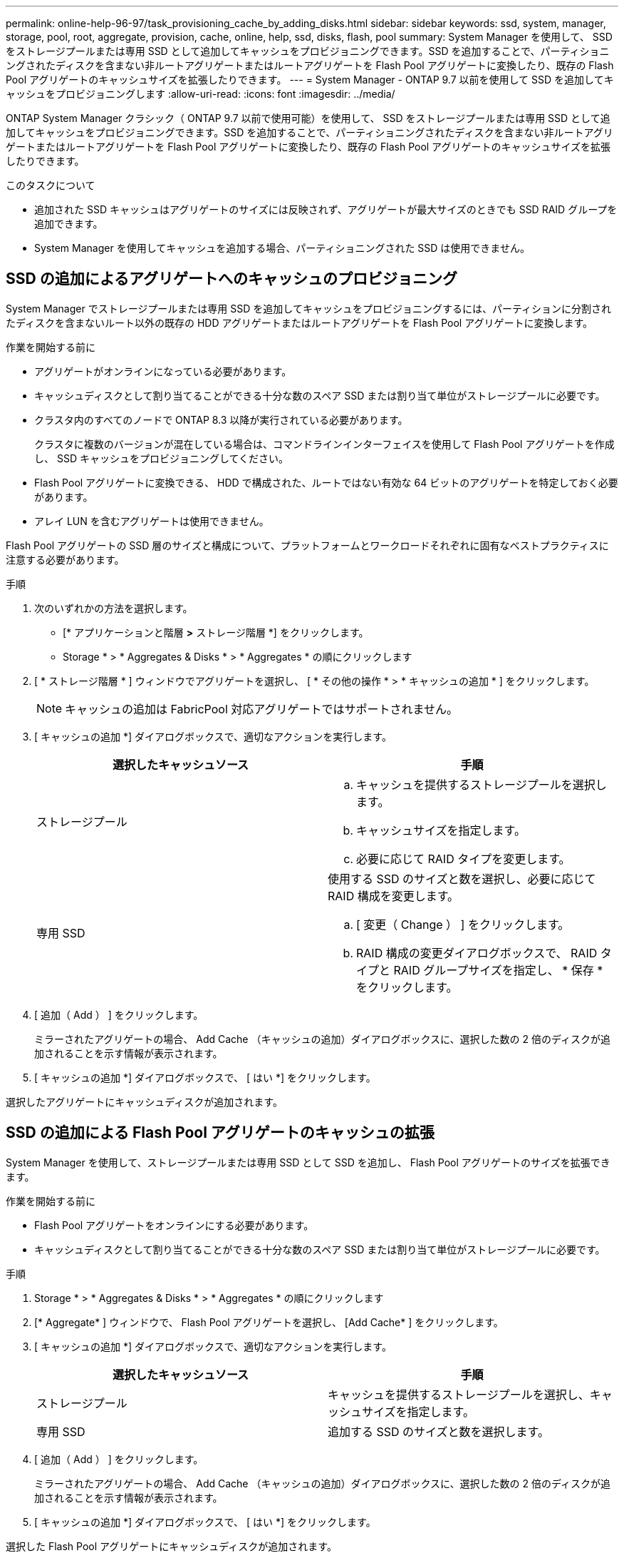 ---
permalink: online-help-96-97/task_provisioning_cache_by_adding_disks.html 
sidebar: sidebar 
keywords: ssd, system, manager, storage, pool, root, aggregate, provision, cache, online, help, ssd, disks, flash, pool 
summary: System Manager を使用して、 SSD をストレージプールまたは専用 SSD として追加してキャッシュをプロビジョニングできます。SSD を追加することで、パーティショニングされたディスクを含まない非ルートアグリゲートまたはルートアグリゲートを Flash Pool アグリゲートに変換したり、既存の Flash Pool アグリゲートのキャッシュサイズを拡張したりできます。 
---
= System Manager - ONTAP 9.7 以前を使用して SSD を追加してキャッシュをプロビジョニングします
:allow-uri-read: 
:icons: font
:imagesdir: ../media/


[role="lead"]
ONTAP System Manager クラシック（ ONTAP 9.7 以前で使用可能）を使用して、 SSD をストレージプールまたは専用 SSD として追加してキャッシュをプロビジョニングできます。SSD を追加することで、パーティショニングされたディスクを含まない非ルートアグリゲートまたはルートアグリゲートを Flash Pool アグリゲートに変換したり、既存の Flash Pool アグリゲートのキャッシュサイズを拡張したりできます。

.このタスクについて
* 追加された SSD キャッシュはアグリゲートのサイズには反映されず、アグリゲートが最大サイズのときでも SSD RAID グループを追加できます。
* System Manager を使用してキャッシュを追加する場合、パーティショニングされた SSD は使用できません。




== SSD の追加によるアグリゲートへのキャッシュのプロビジョニング

System Manager でストレージプールまたは専用 SSD を追加してキャッシュをプロビジョニングするには、パーティションに分割されたディスクを含まないルート以外の既存の HDD アグリゲートまたはルートアグリゲートを Flash Pool アグリゲートに変換します。

.作業を開始する前に
* アグリゲートがオンラインになっている必要があります。
* キャッシュディスクとして割り当てることができる十分な数のスペア SSD または割り当て単位がストレージプールに必要です。
* クラスタ内のすべてのノードで ONTAP 8.3 以降が実行されている必要があります。
+
クラスタに複数のバージョンが混在している場合は、コマンドラインインターフェイスを使用して Flash Pool アグリゲートを作成し、 SSD キャッシュをプロビジョニングしてください。

* Flash Pool アグリゲートに変換できる、 HDD で構成された、ルートではない有効な 64 ビットのアグリゲートを特定しておく必要があります。
* アレイ LUN を含むアグリゲートは使用できません。


Flash Pool アグリゲートの SSD 層のサイズと構成について、プラットフォームとワークロードそれぞれに固有なベストプラクティスに注意する必要があります。

.手順
. 次のいずれかの方法を選択します。
+
** [* アプリケーションと階層 *>* ストレージ階層 *] をクリックします。
** Storage * > * Aggregates & Disks * > * Aggregates * の順にクリックします


. [ * ストレージ階層 * ] ウィンドウでアグリゲートを選択し、 [ * その他の操作 * > * キャッシュの追加 * ] をクリックします。
+
[NOTE]
====
キャッシュの追加は FabricPool 対応アグリゲートではサポートされません。

====
. [ キャッシュの追加 *] ダイアログボックスで、適切なアクションを実行します。
+
|===
| 選択したキャッシュソース | 手順 


 a| 
ストレージプール
 a| 
.. キャッシュを提供するストレージプールを選択します。
.. キャッシュサイズを指定します。
.. 必要に応じて RAID タイプを変更します。




 a| 
専用 SSD
 a| 
使用する SSD のサイズと数を選択し、必要に応じて RAID 構成を変更します。

.. [ 変更（ Change ） ] をクリックします。
.. RAID 構成の変更ダイアログボックスで、 RAID タイプと RAID グループサイズを指定し、 * 保存 * をクリックします。


|===
. [ 追加（ Add ） ] をクリックします。
+
ミラーされたアグリゲートの場合、 Add Cache （キャッシュの追加）ダイアログボックスに、選択した数の 2 倍のディスクが追加されることを示す情報が表示されます。

. [ キャッシュの追加 *] ダイアログボックスで、 [ はい *] をクリックします。


選択したアグリゲートにキャッシュディスクが追加されます。



== SSD の追加による Flash Pool アグリゲートのキャッシュの拡張

System Manager を使用して、ストレージプールまたは専用 SSD として SSD を追加し、 Flash Pool アグリゲートのサイズを拡張できます。

.作業を開始する前に
* Flash Pool アグリゲートをオンラインにする必要があります。
* キャッシュディスクとして割り当てることができる十分な数のスペア SSD または割り当て単位がストレージプールに必要です。


.手順
. Storage * > * Aggregates & Disks * > * Aggregates * の順にクリックします
. [* Aggregate* ] ウィンドウで、 Flash Pool アグリゲートを選択し、 [Add Cache* ] をクリックします。
. [ キャッシュの追加 *] ダイアログボックスで、適切なアクションを実行します。
+
|===
| 選択したキャッシュソース | 手順 


 a| 
ストレージプール
 a| 
キャッシュを提供するストレージプールを選択し、キャッシュサイズを指定します。



 a| 
専用 SSD
 a| 
追加する SSD のサイズと数を選択します。

|===
. [ 追加（ Add ） ] をクリックします。
+
ミラーされたアグリゲートの場合、 Add Cache （キャッシュの追加）ダイアログボックスに、選択した数の 2 倍のディスクが追加されることを示す情報が表示されます。

. [ キャッシュの追加 *] ダイアログボックスで、 [ はい *] をクリックします。


選択した Flash Pool アグリゲートにキャッシュディスクが追加されます。

* 関連情報 *

http://www.netapp.com/us/media/tr-4070.pdf["ネットアップテクニカルレポート 4070 ：『 Flash Pool Design and Implementation 』"^]

xref:concept_how_storage_pool_works.adoc[ストレージプールの仕組み]
